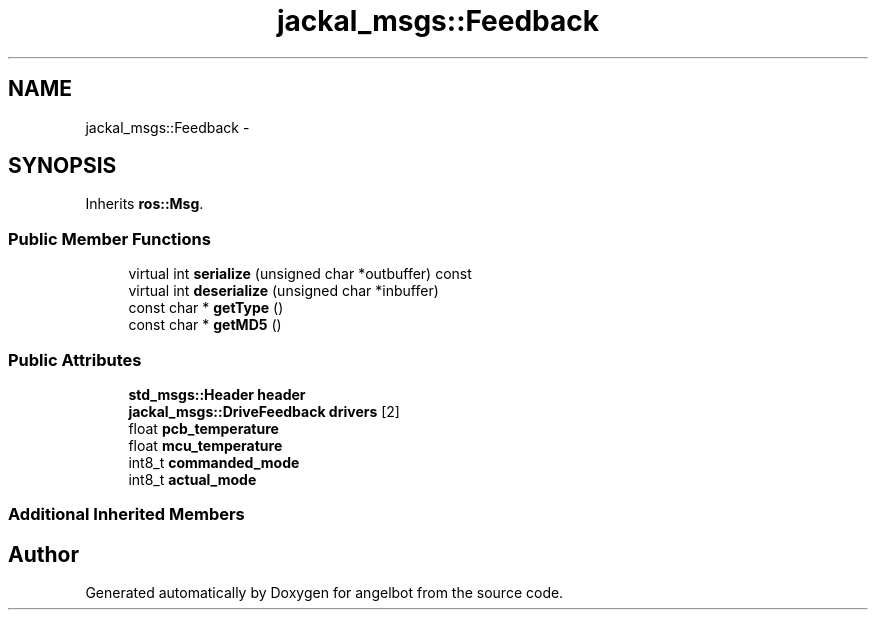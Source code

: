 .TH "jackal_msgs::Feedback" 3 "Sat Jul 9 2016" "angelbot" \" -*- nroff -*-
.ad l
.nh
.SH NAME
jackal_msgs::Feedback \- 
.SH SYNOPSIS
.br
.PP
.PP
Inherits \fBros::Msg\fP\&.
.SS "Public Member Functions"

.in +1c
.ti -1c
.RI "virtual int \fBserialize\fP (unsigned char *outbuffer) const "
.br
.ti -1c
.RI "virtual int \fBdeserialize\fP (unsigned char *inbuffer)"
.br
.ti -1c
.RI "const char * \fBgetType\fP ()"
.br
.ti -1c
.RI "const char * \fBgetMD5\fP ()"
.br
.in -1c
.SS "Public Attributes"

.in +1c
.ti -1c
.RI "\fBstd_msgs::Header\fP \fBheader\fP"
.br
.ti -1c
.RI "\fBjackal_msgs::DriveFeedback\fP \fBdrivers\fP [2]"
.br
.ti -1c
.RI "float \fBpcb_temperature\fP"
.br
.ti -1c
.RI "float \fBmcu_temperature\fP"
.br
.ti -1c
.RI "int8_t \fBcommanded_mode\fP"
.br
.ti -1c
.RI "int8_t \fBactual_mode\fP"
.br
.in -1c
.SS "Additional Inherited Members"


.SH "Author"
.PP 
Generated automatically by Doxygen for angelbot from the source code\&.
